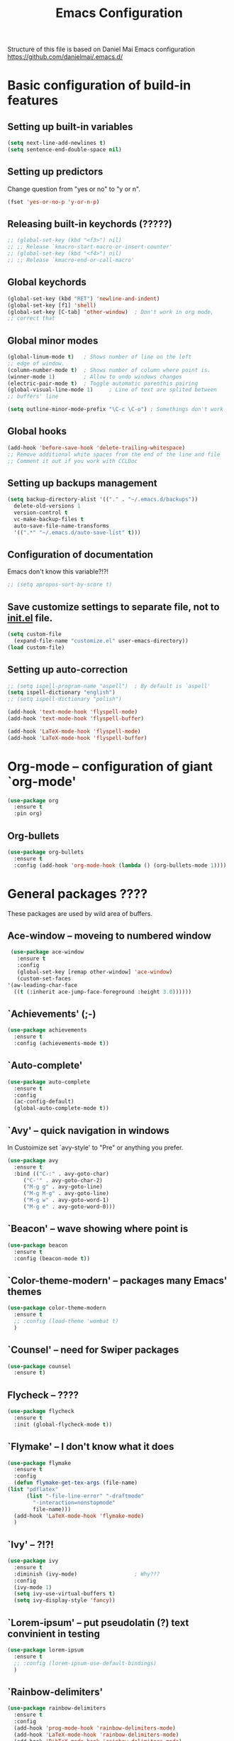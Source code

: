 #+TITLE: Emacs Configuration


Structure of this file is based on Daniel Mai Emacs configuration https://github.com/danielmai/.emacs.d/





* Basic configuration of build-in features

** Setting up built-in variables
   #+BEGIN_SRC emacs-lisp
     (setq next-line-add-newlines t)
     (setq sentence-end-double-space nil)
   #+END_SRC

** Setting up predictors
   Change question from "yes or no" to "y or n".
   #+BEGIN_SRC emacs-lisp
     (fset 'yes-or-no-p 'y-or-n-p)
   #+END_SRC

** Releasing built-in keychords (?????)
   #+BEGIN_SRC emacs-lisp
     ;; (global-set-key (kbd "<f3>") nil)
     ;; ;; Release `kmacro-start-macro-or-insert-counter'
     ;; (global-set-key (kbd "<f4>") nil)
     ;; ;; Release `kmacro-end-or-call-macro'
   #+END_SRC

** Global keychords
   #+BEGIN_SRC emacs-lisp
     (global-set-key (kbd "RET") 'newline-and-indent)
     (global-set-key [f1] 'shell)
     (global-set-key [C-tab] 'other-window)  ; Don't work in org mode,
     ;; correct that
   #+END_SRC

** Global minor modes
   #+BEGIN_SRC emacs-lisp
     (global-linum-mode t)   ; Shows number of line on the left
     ;; edge of window.
     (column-number-mode t)  ; Shows number of column where point is.
     (winner-mode 1)         ; Allow to undo windows changes
     (electric-pair-mode t)  ; Toggle automatic parenthis pairing
     (global-visual-line-mode 1)     ; Line of text are splited between
     ;; buffers' line

     (setq outline-minor-mode-prefix "\C-c \C-o") ; Somethings don't work
   #+END_SRC

** Global hooks
   #+BEGIN_SRC emacs-lisp
     (add-hook 'before-save-hook 'delete-trailing-whitespace)
     ;; Remove additional white spaces from the end of the line and file
     ;; Comment it out if you work with CCLDoc
   #+END_SRC

** Setting up backups management
   #+BEGIN_SRC emacs-lisp
     (setq backup-directory-alist '(("." . "~/.emacs.d/backups"))
	   delete-old-versions 1
	   version-control t
	   vc-make-backup-files t
	   auto-save-file-name-transforms
	   '((".*" "~/.emacs.d/auto-save-list" t)))
   #+END_SRC

** Configuration of documentation
   Emacs don't know this variable?!?!
   #+BEGIN_SRC emacs-lisp
     ;; (setq apropos-sort-by-score t)
   #+END_SRC

** Save customize settings to separate file, not to [[file:init.el][init.el]] file.
   #+BEGIN_SRC emacs-lisp
     (setq custom-file
	   (expand-file-name "customize.el" user-emacs-directory))
     (load custom-file)
   #+END_SRC

** Setting up auto-correction
   #+BEGIN_SRC emacs-lisp
     ;; (setq ispell-program-name "aspell")  ; By default is `aspell'
     (setq ispell-dictionary "english")
     ;; (setq ispell-dictionary "polish")

     (add-hook 'text-mode-hook 'flyspell-mode)
     (add-hook 'text-mode-hook 'flyspell-buffer)

     (add-hook 'LaTeX-mode-hook 'flyspell-mode)
     (add-hook 'LaTeX-mode-hook 'flyspell-buffer)
   #+END_SRC





* **Org-mode** -- configuration of giant `org-mode'
  #+BEGIN_SRC emacs-lisp
    (use-package org
      :ensure t
      :pin org)
  #+END_SRC

** **Org-bullets**
   #+BEGIN_SRC emacs-lisp
     (use-package org-bullets
       :ensure t
       :config (add-hook 'org-mode-hook (lambda () (org-bullets-mode 1))))
   #+END_SRC





* General packages ????
  These packages are used by wild area of buffers.

** Ace-window -- moveing to numbered window
   #+BEGIN_SRC emacs-lisp
     (use-package ace-window
       :ensure t
       :config
       (global-set-key [remap other-window] 'ace-window)
       (custom-set-faces
	'(aw-leading-char-face
	  ((t (:inherit ace-jump-face-foreground :height 3.0))))))
   #+END_SRC

** `Achievements' (;-)
   #+BEGIN_SRC emacs-lisp
     (use-package achievements
       :ensure t
       :config (achievements-mode t))
   #+END_SRC

** `Auto-complete'
   #+BEGIN_SRC emacs-lisp
     (use-package auto-complete
       :ensure t
       :config
       (ac-config-default)
       (global-auto-complete-mode t))
   #+END_SRC

** `Avy' -- quick navigation in windows
   In Custoimize set `avy-style' to "Pre" or anything you prefer.
   #+BEGIN_SRC emacs-lisp
     (use-package avy
       :ensure t
       :bind (("C-:" . avy-goto-char)
	      ("C-'" . avy-goto-char-2)
	      ("M-g g" . avy-goto-line)
	      ("M-g M-g" . avy-goto-line)
	      ("M-g w" . avy-goto-word-1)
	      ("M-g e" . avy-goto-word-0)))
   #+END_SRC

** `Beacon' -- wave showing where point is
   #+BEGIN_SRC emacs-lisp
     (use-package beacon
       :ensure t
       :config (beacon-mode t))
   #+END_SRC

** `Color-theme-modern' -- packages many Emacs' themes
   #+BEGIN_SRC emacs-lisp
     (use-package color-theme-modern
       :ensure t
       ;; :config (load-theme 'wombat t)
       )
   #+END_SRC

** `Counsel' -- need for Swiper packages
   #+BEGIN_SRC emacs-lisp
     (use-package counsel
       :ensure t)
   #+END_SRC

** Flycheck -- ????
   #+BEGIN_SRC emacs-lisp
     (use-package flycheck
       :ensure t
       :init (global-flycheck-mode t))
   #+END_SRC

** `Flymake' -- I don't know what it does
   #+BEGIN_SRC emacs-lisp
     (use-package flymake
       :ensure t
       :config
       (defun flymake-get-tex-args (file-name)
	 (list "pdflatex"
	       (list "-file-line-error" "-draftmode"
		     "-interaction=nonstopmode"
		     file-name)))
       (add-hook 'LaTeX-mode-hook 'flymake-mode)
       )
   #+END_SRC

** `Ivy' -- ?!?!
   #+BEGIN_SRC emacs-lisp
     (use-package ivy
       :ensure t
       :diminish (ivy-mode)                  ; Why???
       :config
       (ivy-mode 1)
       (setq ivy-use-virtual-buffers t)
       (setq ivy-display-style 'fancy))
   #+END_SRC

** `Lorem-ipsum' -- put pseudolatin (?) text convinient in testing
   #+BEGIN_SRC emacs-lisp
     (use-package lorem-ipsum
       :ensure t
       ;; :config (lorem-ipsum-use-default-bindings)
       )
   #+END_SRC

** `Rainbow-delimiters'
   #+BEGIN_SRC emacs-lisp
     (use-package rainbow-delimiters
       :ensure t
       :config
       (add-hook 'prog-mode-hook 'rainbow-delimiters-mode)
       (add-hook 'LaTeX-mode-hook 'rainbow-delimiters-mode)
       (add-hook 'BibTeX-mode-hook 'rainbow-delimiters-mode)
       (add-hook 'org-mode-hook 'rainbow-delimiters-mode))
   #+END_SRC

** `Swiper' -- how to describe it????
   #+BEGIN_SRC emacs-lisp
     (use-package swiper
       :ensure t
       :bind (("C-s" . swiper)
	      ("C-r" . swiper)
	      ("C-c C-r" . ivy-resume)
	      ("M-x" . counsel-M-x)
	      ("C-x C-f" . 'counsel-find-file)
	      ("C-h f" . 'counsel-describe-function)
	      ("C-h v" . 'counsel-describe-variable)
	      ("C-h l" . 'counsel-find-library)
	      ("C-h i" . 'counsel-info-lookup-symbol)
	      ("C-c u" . 'counsel-unicode-char)
	      ("C-c g" . 'counsel-git)
	      ("C-c j" . 'counsel-git-grep)
	      ("C-c k" . 'counsel-ag)
	      ("C-x l" . 'counsel-locate)
	      ("C-S-o" . 'counsel-rhythmbox)
	      ;; Alternative keychords
	      ;; ("<f4>" . 'ivy-resume)
	      ;; ("<f2> f" . 'counsel-describe-function)
	      ;; ("<f2> v" . 'counsel-describe-variable)
	      ;; ("<f2> l" . 'counsel-find-library)
	      ;; ("<f2> i" . 'counsel-info-lookup-symbol)
	      ;; ("<f3> u" . 'counsel-unicode-char)
	      )
       ;; :config
       ;; enable this if you want `swiper' to use it
       ;; (setq search-default-mode #'char-fold-to-regexp)
       )
   #+END_SRC

** `Try' -- try package without installing it
   #+BEGIN_SRC emacs-lisp
     (use-package try
       :ensure t)
   #+END_SRC

** `Undo-tree' -- how to describe it????
   #+BEGIN_SRC emacs-lisp
     (use-package undo-tree
       :ensure t
       :config (global-undo-tree-mode t))
   #+END_SRC

** `Which-key' -- how to describe it????
   #+BEGIN_SRC emacs-lisp
     (use-package which-key
       :ensure t
       :config (which-key-mode))
   #+END_SRC





* Configuration of LaTeX in Emacs

** AUCTeX ; Trzeba go instalować przez manger paciektów
   #+BEGIN_SRC emacs-lisp
     ;; (use-package auctex
     ;;   :ensure t)
   #+END_SRC

** General LaTeX settings
   #+BEGIN_SRC emacs-lisp
       (setq TeX-auto-save t
	     TeX-parse-self t
	     TeX-save-query nil
	     TeX-PDF-mode t)
     ;; (setq-default TeX-master nil)  ; I don't know what this line do?!?!
   #+END_SRC

** LaTeX-mode hooks
   #+BEGIN_SRC emacs-lisp
     (add-hook 'LaTeX-mode-hook 'LaTeX-math-mode)
     (add-hook 'LaTeX-mode-hook 'auto-complete-mode)

     (add-hook 'LaTeX-mode-hook (lambda () (outline-minor-mode 1)))
     (add-hook 'latex-mode-hook (lambda () (outline-minor-mode 1)))
   #+END_SRC

** Reftex
   ,,Folding and unfolding parts of the text might be confusing, though, but there’s another way to navigate through a big TeX file, and you can use Reftex mode for it. Reftex is a mode that helps with managing references (full documentation), but it can also be used to create a table of contents for a TeX file and to navigate using it. Here is my configuration for Reftex from my .emacs file:'' https://piotr.is/2010/emacs-as-the-ultimate-latex-editor/
   #+BEGIN_SRC emacs-lisp
     (autoload 'reftex-mode "reftex" "RefTeX Minor Mode" t)
     (autoload 'turn-on-reftex "reftex" "RefTeX Minor Mode" nil)
     (autoload 'reftex-citation "reftex-cite" "Mace citation" nil)
     (autoload 'reftex-index-phrase-mode "reftex-index" "Pharse Mode" t)

     (add-hook 'LaTeX-mode-hook 'turn-on-reftex)
     (add-hook 'latex-mode-hook 'turn-on-reftex)
     (add-hook 'reftex-load-hook 'imenu-add-menubar-index)
     ;; Maybe this should be commented out

     (setq reftex-plug-into-AUCTeX t)        ; I don't know what this do????

     (setq LaTeX-eqnarray-label "eq"
	   LaTeX-equation-label "eq"
	   LaTeX-figure-label "fig"
	   LaTeX-table-label "tab"
	   LaTeX-myChapter-label "chap"
	   TeX-auto-save t
	   TeX-newline-function 'reindent-then-newline-and-indent
	   TeX-parse-self t
	   TeX-style-path '("style/" "auto/"
			    "/usr/share/emacs25/site-lisp/auctex/style/"
			    "/var/lib/auctex/emacs25"
			    "/usr/local/share/emacs25/site-lisp/auctex/style/")
	   LaTeX-section-hook '(LaTeX-section-heading
				LaTeX-section-title
				LaTeX-section-toc
				LaTeX-section-section
				LaTeX-section-label))
   #+END_SRC

** Packages for LaTeX
*** `LaTeX-pretty-symbols' -- display unicode in place of LaTeX commands
    #+BEGIN_SRC emacs-lisp
      (use-package latex-pretty-symbols
	:ensure t)
    #+END_SRC






* Configuration of IDEs inside Emacs and appropriate packages

** Python
   #+BEGIN_SRC emacs-lisp
     (use-package jedi
       :ensure t
       :init
       (add-hook 'python-mode-hook 'jedi:setup)
       (add-hook 'python-mode-hook 'jedi:ac-setup))
   #+END_SRC

** `Rust-mode' -- Emacs mode for Rust programming language
   #+BEGIN_SRC emacs-lisp
     (use-package rust-mode
       :ensure t
       ;; :config (setq rust-format-on-save t)
       )
   #+END_SRC






* Packages for specialized purpose

** Htmlize -- font locking (syntax highlighting) in html files.
   #+BEGIN_SRC emacs-lisp
     (use-package htmlize
       :ensure t)
   #+END_SRC

** Ox-reveal -- to have org-reveal
   #+BEGIN_SRC emacs-lisp
     (use-package ox-reveal
       :ensure t)

     (setq org-reveal-root "http://cdn.jsdelivr.net/reveal.js/3.0.0/")
     (setq org-reveal-mathjax t)
   #+END_SRC
